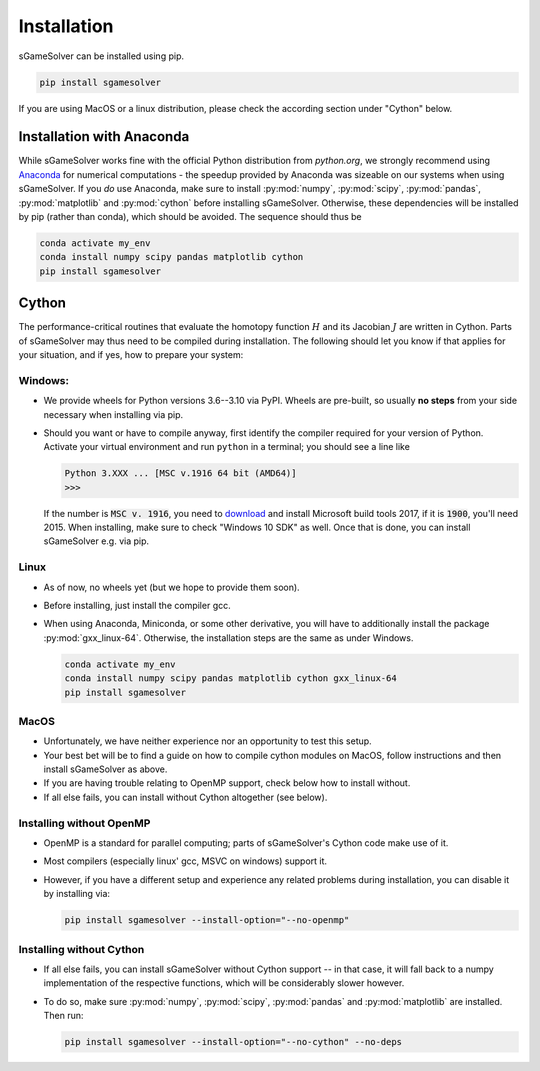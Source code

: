 Installation
============

sGameSolver can be installed using pip.

.. code-block:: console

    pip install sgamesolver

If you are using MacOS or a linux distribution, please check the 
according section under "Cython" below.

Installation with Anaconda
--------------------------

While sGameSolver works fine with the official Python distribution from `python.org`,
we strongly recommend using `Anaconda <https://www.anaconda.com/>`_ for numerical computations
- the speedup provided by Anaconda was sizeable on our systems when using sGameSolver.
If you *do* use Anaconda, make sure to install
:py:mod:`numpy`, :py:mod:`scipy`, :py:mod:`pandas`, :py:mod:`matplotlib` and :py:mod:`cython`
before installing sGameSolver.
Otherwise, these dependencies will be installed by pip
(rather than conda), which should be avoided.
The sequence should thus be

.. code-block:: console

    conda activate my_env
    conda install numpy scipy pandas matplotlib cython
    pip install sgamesolver


Cython
------

The performance-critical routines that evaluate the homotopy function :math:`H`
and its Jacobian :math:`J` are written in Cython. Parts of sGameSolver may 
thus need to be compiled during installation. The following should let you
know if that applies for your situation, and if yes, how 
to prepare your system:

Windows:
********
- We provide wheels for Python versions 3.6--3.10 via PyPI. 
  Wheels are pre-built, so usually **no steps** from your side necessary when 
  installing via pip. 
- Should you want or have to compile anyway, first identify the compiler
  required for your version of Python. 
  Activate your virtual environment and run
  ``python`` in a terminal; you should see a line like

  .. code-block:: console

      Python 3.XXX ... [MSC v.1916 64 bit (AMD64)]
      >>>

  If the number is :code:`MSC v. 1916`, you need to 
  `download <https://visualstudio.microsoft.com/de/vs/older-downloads/>`_ 
  and install Microsoft build tools 2017, if it is :code:`1900`, you'll need 2015.
  When installing, make sure to check "Windows 10 SDK" as well. 
  Once that is done, you can install sGameSolver e.g. via pip.

Linux
*****
- As of now, no wheels yet (but we hope to provide them soon).
- Before installing, just install the compiler gcc. 
- When using Anaconda, Miniconda, or some other derivative, you will have to
  additionally install the package :py:mod:`gxx_linux-64`.
  Otherwise, the installation steps are the same as under Windows.

  .. code-block:: console

      conda activate my_env
      conda install numpy scipy pandas matplotlib cython gxx_linux-64
      pip install sgamesolver

MacOS
*****

- Unfortunately, we have neither experience nor an opportunity to test this setup.
- Your best bet will be to find a guide on how to compile cython modules
  on MacOS, follow instructions and then install sGameSolver as above.
- If you are having trouble relating to OpenMP support, check below
  how to install without.
- If all else fails, you can install without Cython altogether (see below).

Installing without OpenMP
*************************

- OpenMP is a standard for parallel computing; parts of 
  sGameSolver's Cython code make use of it.
- Most compilers (especially linux' gcc, MSVC on windows) support it.
- However, if you have a different setup and experience any related problems 
  during installation, you can disable it by installing via:

  .. code-block:: console

      pip install sgamesolver --install-option="--no-openmp"


Installing without Cython
*************************

- If all else fails, you can install sGameSolver without Cython support --
  in that case, it will fall back to a numpy implementation of the respective
  functions, which will be considerably slower however.
- To do so, make sure :py:mod:`numpy`, :py:mod:`scipy`, :py:mod:`pandas`
  and :py:mod:`matplotlib` are installed. Then run:
  
  .. code-block:: console

      pip install sgamesolver --install-option="--no-cython" --no-deps
